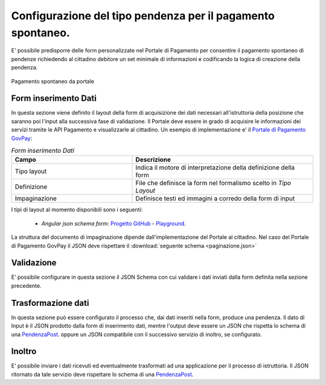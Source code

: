 .. _govpay_configurazione_enti_spontaneo:

Configurazione del tipo pendenza per il pagamento spontaneo.
------------------------------------------------------------

E' possibile predisporre delle form personalizzate nel Portale di Pagamento per consentire 
il pagamento spontaneo di pendenze richiedendo al cittadino debitore un set minimale di informazioni 
e codificando la logica di creazione della pendenza.

.. figure:: ../../_images/31TipoPendenza_Formspontaneo.png
   :align: center
   :name: 31TipoPendenza_Formspontaneo

   Pagamento spontaneo da portale

Form inserimento Dati
~~~~~~~~~~~~~~~~~~~~~

In questa sezione viene definito il layout della form di acquisizione dei dati necessari all'istruttoria della posizione che 
saranno poi l'input alla successiva fase di validazione. Il Portale deve essere in grado di acquisire le informazioni dei servizi tramite
le API Pagamento e visualizzarle al cittadino. Un esempio di implementazione e' il `Portale di Pagamento GovPay <http://github.com/link-it/govpay-portal/>`_:

.. csv-table:: *Form inserimento Dati*
   :header: "Campo", "Descrizione"
   :widths: 40,60

   "Tipo layout", "Indica il motore di interpretazione della definizione della form"
   "Definizione", "File che definisce la form nel formalismo scelto in `Tipo Layout`"
   "Impaginazione", "Definisce testi ed immagini a corredo della form di input"

I tipi di layout al momento disponibili sono i seguenti:
	
	-  *Angular json schema form*: `Progetto GitHub <https://github.com/dschnelldavis/angular2-json-schema-form>`_ - `Playground <https://angular2-json-schema-form.firebaseapp.com/>`_.

La struttura del documento di impaginazione dipende dall'implementazione del Portale al cittadino. Nel caso del Portale di Pagamento GovPay
il JSON deve rispettare il :download:`seguente schema <paginazione.json>`

Validazione
~~~~~~~~~~~

E' possibile configurare in questa sezione il JSON Schema con cui validare i dati inviati dalla form definita nella sezione precedente. 

Trasformazione dati
~~~~~~~~~~~~~~~~~~~

In questa sezione può essere configurato il processo che, dai dati inseriti nella form, produce una pendenza. Il dato di Input è il JSON prodotto
dalla form di inserimento dati, mentre l'output deve essere un JSON che rispetta lo schema di una `PendenzaPost <https://generator.swagger.io/?url=https://raw.githubusercontent.com/link-it/govpay/master/wars/api-backoffice/src/main/webapp/v1/govpay-api-backoffice-v1.yaml#model-pendenzaPost>`_.
oppure un JSON compatibile con il successivo servizio di inoltro, se configurato. 

Inoltro
~~~~~~~

E' possibile inviare i dati ricevuti ed eventualmente trasformati ad una applicazione per il processo di istruttoria. Il JSON ritornato da tale
servizio deve rispettare lo schema di una `PendenzaPost <https://generator.swagger.io/?url=https://raw.githubusercontent.com/link-it/govpay/master/wars/api-backoffice/src/main/webapp/v1/govpay-api-backoffice-v1.yaml#model-pendenzaPost>`_.

